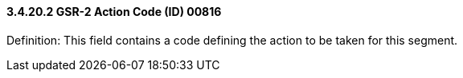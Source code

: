 ==== *3.4.20.2* GSR-2 Action Code (ID) 00816

Definition: This field contains a code defining the action to be taken for this segment.

